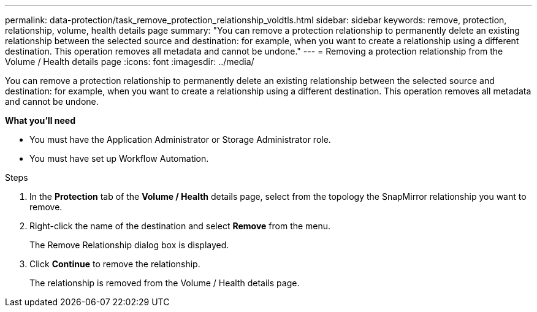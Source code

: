 ---
permalink: data-protection/task_remove_protection_relationship_voldtls.html
sidebar: sidebar
keywords: remove, protection, relationship,  volume, health details page
summary: "You can remove a protection relationship to permanently delete an existing relationship between the selected source and destination: for example, when you want to create a relationship using a different destination. This operation removes all metadata and cannot be undone."
---
= Removing a protection relationship from the Volume / Health details page
:icons: font
:imagesdir: ../media/

[.lead]
You can remove a protection relationship to permanently delete an existing relationship between the selected source and destination: for example, when you want to create a relationship using a different destination. This operation removes all metadata and cannot be undone.

*What you'll need*

* You must have the Application Administrator or Storage Administrator role.
* You must have set up Workflow Automation.

.Steps

. In the *Protection* tab of the *Volume / Health* details page, select from the topology the SnapMirror relationship you want to remove.
. Right-click the name of the destination and select *Remove* from the menu.
+
The Remove Relationship dialog box is displayed.

. Click *Continue* to remove the relationship.
+
The relationship is removed from the Volume / Health details page.
